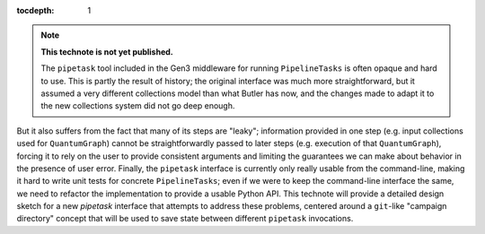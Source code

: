 ..
  Technote content.

  See https://developer.lsst.io/restructuredtext/style.html
  for a guide to reStructuredText writing.

  Do not put the title, authors or other metadata in this document;
  those are automatically added.

  Use the following syntax for sections:

  Sections
  ========

  and

  Subsections
  -----------

  and

  Subsubsections
  ^^^^^^^^^^^^^^

  To add images, add the image file (png, svg or jpeg preferred) to the
  _static/ directory. The reST syntax for adding the image is

  .. figure:: /_static/filename.ext
     :name: fig-label

     Caption text.

   Run: ``make html`` and ``open _build/html/index.html`` to preview your work.
   See the README at https://github.com/lsst-sqre/lsst-technote-bootstrap or
   this repo's README for more info.

   Feel free to delete this instructional comment.

:tocdepth: 1

.. Please do not modify tocdepth; will be fixed when a new Sphinx theme is shipped.

.. sectnum::

.. TODO: Delete the note below before merging new content to the master branch.

.. note::

   **This technote is not yet published.**

   The ``pipetask`` tool included in the Gen3 middleware for running ``PipelineTasks`` is often opaque and hard to use.  This is partly the result of history; the original interface was much more straightforward, but it assumed a very different collections model than what Butler has now, and the changes made to adapt it to the new collections system did not go deep enough.
But it also suffers from the fact that many of its steps are "leaky"; information provided in one step (e.g. input collections used for ``QuantumGraph``) cannot be straightforwardly passed to later steps (e.g. execution of that ``QuantumGraph``), forcing it to rely on the user to provide consistent arguments and limiting the guarantees we can make about behavior in the presence of user error.
Finally, the ``pipetask`` interface is currently only really usable from the command-line, making it hard to write unit tests for concrete ``PipelineTasks``; even if we were to keep the command-line interface the same, we need to refactor the implementation to provide a usable Python API.
This technote will provide a detailed design sketch for a new `pipetask` interface that attempts to address these problems, centered around a ``git``-like "campaign directory" concept that will be used to save state between different ``pipetask`` invocations.

.. Add content here.
.. Do not include the document title (it's automatically added from metadata.yaml).

.. .. rubric:: References

.. Make in-text citations with: :cite:`bibkey`.

.. .. bibliography:: local.bib lsstbib/books.bib lsstbib/lsst.bib lsstbib/lsst-dm.bib lsstbib/refs.bib lsstbib/refs_ads.bib
..    :style: lsst_aa

